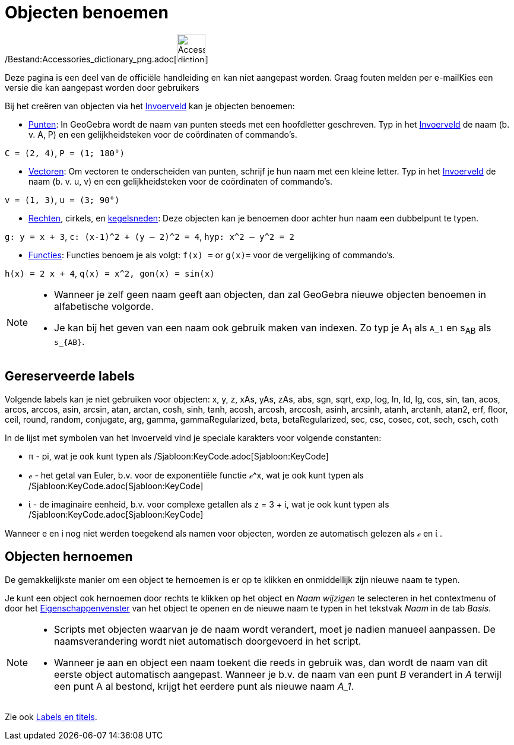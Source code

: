= Objecten benoemen
ifdef::env-github[:imagesdir: /nl/modules/ROOT/assets/images]

/Bestand:Accessories_dictionary_png.adoc[image:48px-Accessories_dictionary.png[Accessories
dictionary.png,width=48,height=48]]

Deze pagina is een deel van de officiële handleiding en kan niet aangepast worden. Graag fouten melden per
e-mail[.mw-selflink .selflink]##Kies een versie die kan aangepast worden door gebruikers##

Bij het creëren van objecten via het xref:/Invoerveld.adoc[Invoerveld] kan je objecten benoemen:

* xref:/Punten_en_Vectoren.adoc[Punten]: In GeoGebra wordt de naam van punten steeds met een hoofdletter geschreven. Typ
in het xref:/Invoerveld.adoc[Invoerveld] de naam (b. v. A, P) en een gelijkheidsteken voor de coördinaten of commando's.

[EXAMPLE]
====

`++C = (2, 4)++`, `++ P = (1; 180°)++`

====

* xref:/Punten_en_Vectoren.adoc[Vectoren]: Om vectoren te onderscheiden van punten, schrijf je hun naam met een kleine
letter. Typ in het xref:/Invoerveld.adoc[Invoerveld] de naam (b. v. u, v) en een gelijkheidsteken voor de coördinaten of
commando's.

[EXAMPLE]
====

`++v = (1, 3)++`, `++ u = (3; 90°)++`

====

* xref:/Rechten_en_assen.adoc[Rechten], cirkels, en xref:/Kegelsneden.adoc[kegelsneden]: Deze objecten kan je benoemen
door achter hun naam een dubbelpunt te typen.

[EXAMPLE]
====

`++g: y = x + 3++`, `++c: (x-1)^2 + (y – 2)^2 = 4++`, `++hyp: x^2 – y^2 = 2++`

====

* xref:/Functies.adoc[Functies]: Functies benoem je als volgt: `++f(x) =++` or `++g(x)=++` voor de vergelijking of
commando's.

[EXAMPLE]
====

`++h(x) = 2 x + 4++`, `++q(x) = x^2, gon(x) = sin(x)++`

====

[NOTE]
====

* Wanneer je zelf geen naam geeft aan objecten, dan zal GeoGebra nieuwe objecten benoemen in alfabetische volgorde.
* Je kan bij het geven van een naam ook gebruik maken van indexen. Zo typ je A~1~ als `++A_1++` en s~AB~ als
`++s_{AB}++`.

====

== Gereserveerde labels

Volgende labels kan je niet gebruiken voor objecten: x, y, z, xAs, yAs, zAs, abs, sgn, sqrt, exp, log, ln, ld, lg, cos,
sin, tan, acos, arcos, arccos, asin, arcsin, atan, arctan, cosh, sinh, tanh, acosh, arcosh, arccosh, asinh, arcsinh,
atanh, arctanh, atan2, erf, floor, ceil, round, random, conjugate, arg, gamma, gammaRegularized, beta, betaRegularized,
sec, csc, cosec, cot, sech, csch, coth

In de lijst met symbolen van het Invoerveld vind je speciale karakters voor volgende constanten:

* π - pi, wat je ook kunt typen als /Sjabloon:KeyCode.adoc[Sjabloon:KeyCode]
* ℯ - het getal van Euler, b.v. voor de exponentiële functie ℯ^x, wat je ook kunt typen als
/Sjabloon:KeyCode.adoc[Sjabloon:KeyCode]
* ί - de imaginaire eenheid, b.v. voor complexe getallen als z = 3 + ί, wat je ook kunt typen als
/Sjabloon:KeyCode.adoc[Sjabloon:KeyCode]

Wanneer e en i nog niet werden toegekend als namen voor objecten, worden ze automatisch gelezen als ℯ en ί .

== Objecten hernoemen

De gemakkelijkste manier om een object te hernoemen is er op te klikken en onmiddellijk zijn nieuwe naam te typen.

Je kunt een object ook hernoemen door rechts te klikken op het object en _Naam wijzigen_ te selecteren in het
contextmenu of door het xref:/Eigenschappen_dialoogvenster.adoc[Eigenschappenvenster] van het object te openen en de
nieuwe naam te typen in het tekstvak _Naam_ in de tab _Basis_.

[NOTE]
====

* Scripts met objecten waarvan je de naam wordt verandert, moet je nadien manueel aanpassen. De naamsverandering wordt
niet automatisch doorgevoerd in het script.
* Wanneer je aan en object een naam toekent die reeds in gebruik was, dan wordt de naam van dit eerste object
automatisch aangepast. Wanneer je b.v. de naam van een punt _B_ verandert in _A_ terwijl een punt A al bestond, krijgt
het eerdere punt als nieuwe naam _A_1_.

====

Zie ook xref:/Labels_en_titels.adoc[Labels en titels].
